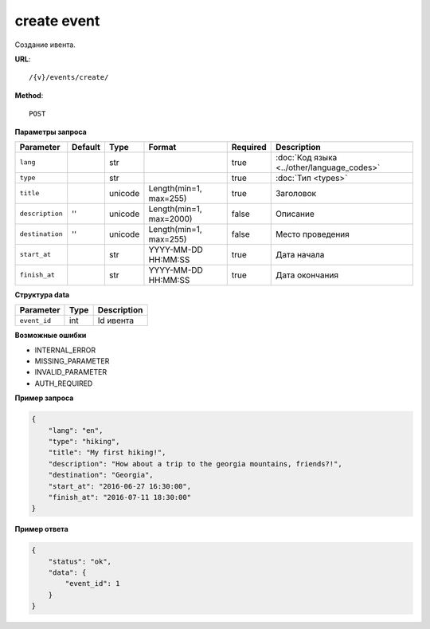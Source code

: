 create event
============

Создание ивента.

**URL**::

    /{v}/events/create/

**Method**::

    POST

**Параметры запроса**

===============  =======  =======  =======================  ========  ==========================================
Parameter        Default  Type     Format                   Required  Description
===============  =======  =======  =======================  ========  ==========================================
``lang``                  str                               true      :doc:`Код языка <../other/language_codes>`
``type``                  str                               true      :doc:`Тип <types>`
``title``                 unicode  Length(min=1, max=255)   true      Заголовок
``description``  ''       unicode  Length(min=1, max=2000)  false     Описание
``destination``  ''       unicode  Length(min=1, max=255)   false     Место проведения
``start_at``              str      YYYY-MM-DD HH:MM:SS      true      Дата начала
``finish_at``             str      YYYY-MM-DD HH:MM:SS      true      Дата окончания
===============  =======  =======  =======================  ========  ==========================================

**Структура data**

============  ====  ===========
Parameter     Type  Description
============  ====  ===========
``event_id``  int   Id ивента
============  ====  ===========

**Возможные ошибки**

* INTERNAL_ERROR
* MISSING_PARAMETER
* INVALID_PARAMETER
* AUTH_REQUIRED

**Пример запроса**

.. code-block:: javascript

    {
        "lang": "en",
        "type": "hiking",
        "title": "My first hiking!",
        "description": "How about a trip to the georgia mountains, friends?!",
        "destination": "Georgia",
        "start_at": "2016-06-27 16:30:00",
        "finish_at": "2016-07-11 18:30:00"
    }

**Пример ответа**

.. code-block:: javascript

    {
        "status": "ok",
        "data": {
            "event_id": 1
        }
    }